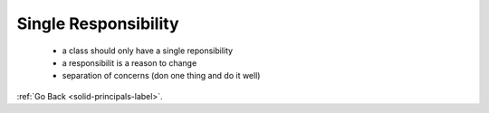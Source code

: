 .. _single-responsibility-label:

Single Responsibility
=====================
    - a class should only have a single reponsibility
    - a responsibilit is a reason to change
    - separation of concerns (don one thing and do it well)

:ref:`Go Back <solid-principals-label>`.